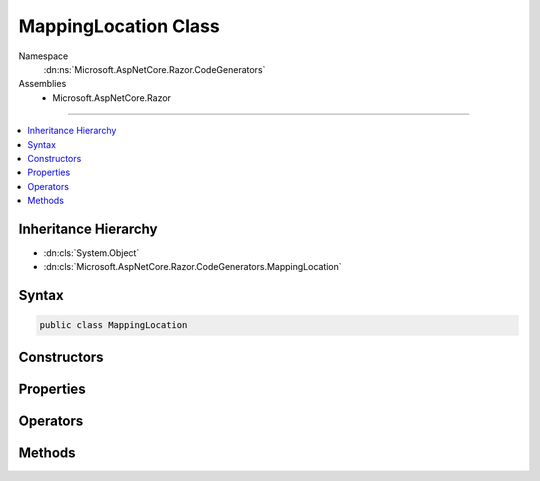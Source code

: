 

MappingLocation Class
=====================





Namespace
    :dn:ns:`Microsoft.AspNetCore.Razor.CodeGenerators`
Assemblies
    * Microsoft.AspNetCore.Razor

----

.. contents::
   :local:



Inheritance Hierarchy
---------------------


* :dn:cls:`System.Object`
* :dn:cls:`Microsoft.AspNetCore.Razor.CodeGenerators.MappingLocation`








Syntax
------

.. code-block:: csharp

    public class MappingLocation








.. dn:class:: Microsoft.AspNetCore.Razor.CodeGenerators.MappingLocation
    :hidden:

.. dn:class:: Microsoft.AspNetCore.Razor.CodeGenerators.MappingLocation

Constructors
------------

.. dn:class:: Microsoft.AspNetCore.Razor.CodeGenerators.MappingLocation
    :noindex:
    :hidden:

    
    .. dn:constructor:: Microsoft.AspNetCore.Razor.CodeGenerators.MappingLocation.MappingLocation()
    
        
    
        
        .. code-block:: csharp
    
            public MappingLocation()
    
    .. dn:constructor:: Microsoft.AspNetCore.Razor.CodeGenerators.MappingLocation.MappingLocation(Microsoft.AspNetCore.Razor.SourceLocation, System.Int32)
    
        
    
        
        :type location: Microsoft.AspNetCore.Razor.SourceLocation
    
        
        :type contentLength: System.Int32
    
        
        .. code-block:: csharp
    
            public MappingLocation(SourceLocation location, int contentLength)
    

Properties
----------

.. dn:class:: Microsoft.AspNetCore.Razor.CodeGenerators.MappingLocation
    :noindex:
    :hidden:

    
    .. dn:property:: Microsoft.AspNetCore.Razor.CodeGenerators.MappingLocation.AbsoluteIndex
    
        
        :rtype: System.Int32
    
        
        .. code-block:: csharp
    
            public int AbsoluteIndex { get; }
    
    .. dn:property:: Microsoft.AspNetCore.Razor.CodeGenerators.MappingLocation.CharacterIndex
    
        
        :rtype: System.Int32
    
        
        .. code-block:: csharp
    
            public int CharacterIndex { get; }
    
    .. dn:property:: Microsoft.AspNetCore.Razor.CodeGenerators.MappingLocation.ContentLength
    
        
        :rtype: System.Int32
    
        
        .. code-block:: csharp
    
            public int ContentLength { get; }
    
    .. dn:property:: Microsoft.AspNetCore.Razor.CodeGenerators.MappingLocation.FilePath
    
        
        :rtype: System.String
    
        
        .. code-block:: csharp
    
            public string FilePath { get; }
    
    .. dn:property:: Microsoft.AspNetCore.Razor.CodeGenerators.MappingLocation.LineIndex
    
        
        :rtype: System.Int32
    
        
        .. code-block:: csharp
    
            public int LineIndex { get; }
    

Operators
---------

.. dn:class:: Microsoft.AspNetCore.Razor.CodeGenerators.MappingLocation
    :noindex:
    :hidden:

    
    .. dn:operator:: Microsoft.AspNetCore.Razor.CodeGenerators.MappingLocation.Equality(Microsoft.AspNetCore.Razor.CodeGenerators.MappingLocation, Microsoft.AspNetCore.Razor.CodeGenerators.MappingLocation)
    
        
    
        
        :type left: Microsoft.AspNetCore.Razor.CodeGenerators.MappingLocation
    
        
        :type right: Microsoft.AspNetCore.Razor.CodeGenerators.MappingLocation
        :rtype: System.Boolean
    
        
        .. code-block:: csharp
    
            public static bool operator ==(MappingLocation left, MappingLocation right)
    
    .. dn:operator:: Microsoft.AspNetCore.Razor.CodeGenerators.MappingLocation.Inequality(Microsoft.AspNetCore.Razor.CodeGenerators.MappingLocation, Microsoft.AspNetCore.Razor.CodeGenerators.MappingLocation)
    
        
    
        
        :type left: Microsoft.AspNetCore.Razor.CodeGenerators.MappingLocation
    
        
        :type right: Microsoft.AspNetCore.Razor.CodeGenerators.MappingLocation
        :rtype: System.Boolean
    
        
        .. code-block:: csharp
    
            public static bool operator !=(MappingLocation left, MappingLocation right)
    

Methods
-------

.. dn:class:: Microsoft.AspNetCore.Razor.CodeGenerators.MappingLocation
    :noindex:
    :hidden:

    
    .. dn:method:: Microsoft.AspNetCore.Razor.CodeGenerators.MappingLocation.Equals(System.Object)
    
        
    
        
        :type obj: System.Object
        :rtype: System.Boolean
    
        
        .. code-block:: csharp
    
            public override bool Equals(object obj)
    
    .. dn:method:: Microsoft.AspNetCore.Razor.CodeGenerators.MappingLocation.GetHashCode()
    
        
        :rtype: System.Int32
    
        
        .. code-block:: csharp
    
            public override int GetHashCode()
    
    .. dn:method:: Microsoft.AspNetCore.Razor.CodeGenerators.MappingLocation.ToString()
    
        
        :rtype: System.String
    
        
        .. code-block:: csharp
    
            public override string ToString()
    

